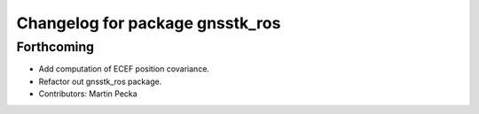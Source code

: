 ^^^^^^^^^^^^^^^^^^^^^^^^^^^^^^^^
Changelog for package gnsstk_ros
^^^^^^^^^^^^^^^^^^^^^^^^^^^^^^^^

Forthcoming
-----------
* Add computation of ECEF position covariance.
* Refactor out gnsstk_ros package.
* Contributors: Martin Pecka
